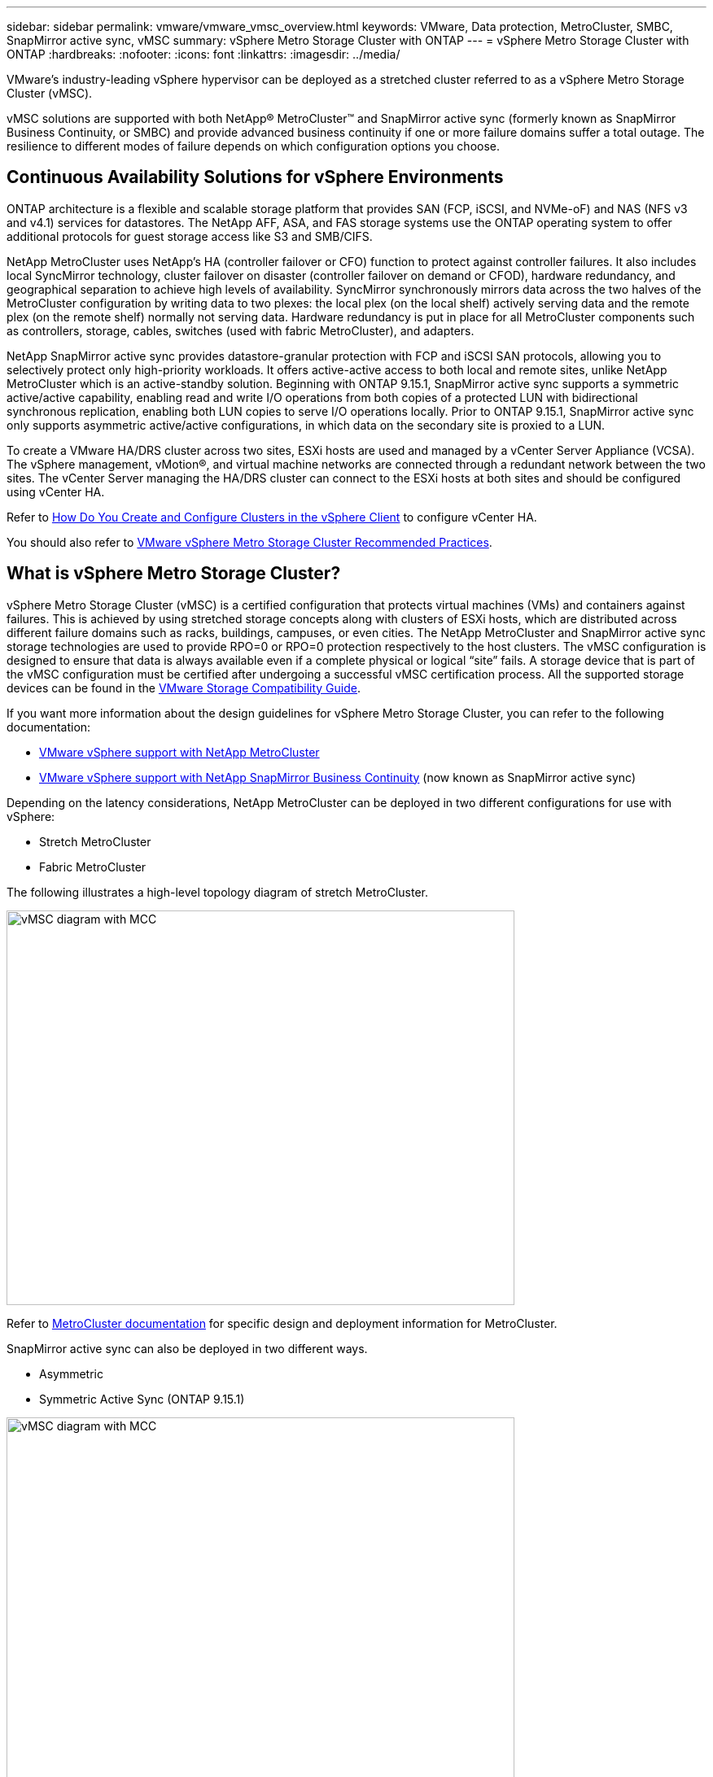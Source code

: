 ---
sidebar: sidebar
permalink: vmware/vmware_vmsc_overview.html
keywords: VMware, Data protection, MetroCluster, SMBC, SnapMirror active sync, vMSC
summary: vSphere Metro Storage Cluster with ONTAP
---
= vSphere Metro Storage Cluster with ONTAP
:hardbreaks:
:nofooter:
:icons: font
:linkattrs:
:imagesdir: ../media/

[.lead]
VMware’s industry-leading vSphere hypervisor can be deployed as a stretched cluster referred to as a vSphere Metro Storage Cluster (vMSC). 

vMSC solutions are supported with both NetApp® MetroCluster™ and SnapMirror active sync (formerly known as SnapMirror Business Continuity, or SMBC) and provide advanced business continuity if one or more failure domains suffer a total outage. The resilience to different modes of failure depends on which configuration options you choose.

== Continuous Availability Solutions for vSphere Environments

ONTAP architecture is a flexible and scalable storage platform that provides SAN (FCP, iSCSI, and NVMe-oF) and NAS (NFS v3 and v4.1) services for datastores. The NetApp AFF, ASA, and FAS storage systems use the ONTAP operating system to offer additional protocols for guest storage access like S3 and SMB/CIFS.

NetApp MetroCluster uses NetApp's HA (controller failover or CFO) function to protect against controller failures. It also includes local SyncMirror technology, cluster failover on disaster (controller failover on demand or CFOD), hardware redundancy, and geographical separation to achieve high levels of availability. SyncMirror synchronously mirrors data across the two halves of the MetroCluster configuration by writing data to two plexes: the local plex (on the local shelf) actively serving data and the remote plex (on the remote shelf) normally not serving data. Hardware redundancy is put in place for all MetroCluster components such as controllers, storage, cables, switches (used with fabric MetroCluster), and adapters.

NetApp SnapMirror active sync provides datastore-granular protection with FCP and iSCSI SAN protocols, allowing you to selectively protect only high-priority workloads. It offers active-active access to both local and remote sites, unlike NetApp MetroCluster which is an active-standby solution. Beginning with ONTAP 9.15.1, SnapMirror active sync supports a symmetric active/active capability, enabling read and write I/O operations from both copies of a protected LUN with bidirectional synchronous replication, enabling both LUN copies to serve I/O operations locally. Prior to ONTAP 9.15.1, SnapMirror active sync only supports asymmetric active/active configurations, in which data on the secondary site is proxied to a LUN.

To create a VMware HA/DRS cluster across two sites, ESXi hosts are used and managed by a vCenter Server Appliance (VCSA). The vSphere management, vMotion®, and virtual machine networks are connected through a redundant network between the two sites. The vCenter Server managing the HA/DRS cluster can connect to the ESXi hosts at both sites and should be configured using vCenter HA.

Refer to https://docs.vmware.com/en/VMware-vSphere/8.0/vsphere-vcenter-esxi-management/GUID-F7818000-26E3-4E2A-93D2-FCDCE7114508.html[How Do You Create and Configure Clusters in the vSphere Client] to configure vCenter HA.

You should also refer to https://core.vmware.com/resource/vmware-vsphere-metro-storage-cluster-recommended-practices[VMware vSphere Metro Storage Cluster Recommended Practices].

== What is vSphere Metro Storage Cluster?

vSphere Metro Storage Cluster (vMSC) is a certified configuration that protects virtual machines (VMs) and containers against failures. This is achieved by using stretched storage concepts along with clusters of ESXi hosts, which are distributed across different failure domains such as racks, buildings, campuses, or even cities. The NetApp MetroCluster and SnapMirror active sync storage technologies are used to provide RPO=0 or RPO=0 protection respectively to the host clusters. The vMSC configuration is designed to ensure that data is always available even if a complete physical or logical “site” fails. A storage device that is part of the vMSC configuration must be certified after undergoing a successful vMSC certification process. All the supported storage devices can be found in the https://www.vmware.com/resources/compatibility/search.php[VMware Storage Compatibility Guide]. 

If you want more information about the design guidelines for vSphere Metro Storage Cluster, you can refer to the following documentation: 

* https://kb.vmware.com/s/article/2031038[VMware vSphere support with NetApp MetroCluster]

* https://kb.vmware.com/s/article/83370[VMware vSphere support with NetApp SnapMirror Business Continuity] (now known as SnapMirror active sync)

Depending on the latency considerations, NetApp MetroCluster can be deployed in two different configurations for use with vSphere: 

* Stretch MetroCluster

* Fabric MetroCluster

The following illustrates a high-level topology diagram of stretch MetroCluster.

image::../media/vmsc_1_1.png[vMSC diagram with MCC,width=624,height=485]

Refer to https://www.netapp.com/support-and-training/documentation/metrocluster/[MetroCluster documentation] for specific design and deployment information for MetroCluster.

SnapMirror active sync can also be deployed in two different ways.

* Asymmetric
* Symmetric Active Sync (ONTAP 9.15.1)

image::../media/vmsc_1_2.png[vMSC diagram with MCC,width=624,height=485]

Refer to https://docs.netapp.com/us-en/ontap/smbc/index.html[NetApp Docs] for specific design and deployment information for SnapMirror active sync.
